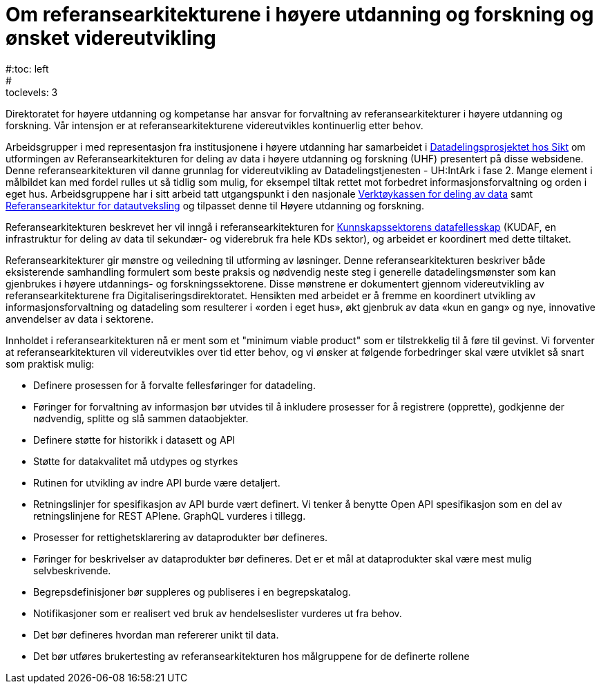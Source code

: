 = Om referansearkitekturene i høyere utdanning og forskning og ønsket videreutvikling
:wysiwig_editing: 1
ifeval::[{wysiwig_editing} == 1]
:imagepath: ../images/
endif::[]
ifeval::[{wysiwig_editing} == 0]
:imagepath: siste@unit-ra:ROOT:
endif::[]
#:toc: left
#:toclevels: 3
:sectnums:
:sectnumlevels: 9

Direktoratet for høyere utdanning og kompetanse har ansvar for forvaltning av referansearkitekturer i høyere utdanning og forskning. Vår intensjon er at referansearkitekturene videreutvikles kontinuerlig etter behov.

Arbeidsgrupper i med representasjon fra institusjonene i høyere utdanning 
har samarbeidet i
https://www.unit.no/prosjekter/datadeling-i-hoyere-utdanning-og-forskning[Datadelingsprosjektet hos Sikt] om utformingen av
Referansearkitekturen for deling av data i høyere utdanning og forskning
(UHF) presentert på disse websidene. 
Denne referansearkitekturen vil danne grunnlag for
videreutvikling av Datadelingstjenesten - UH:IntArk i fase 2. 
Mange element i målbildet kan med fordel rulles ut så tidlig som mulig, for eksempel tiltak rettet mot forbedret informasjonsforvaltning og orden i eget hus.
Arbeidsgruppene har i sitt arbeid tatt utgangspunkt i den nasjonale https://www.digdir.no/datadeling/nasjonal-verktoykasse-deling-av-data/2243[Verktøykassen for deling av data] samt https://nasjonal-arkitektur.github.io/architecture-repository/data-exchange-ra/book-data-exchange-ra.html[Referansearkitektur for datautveksling] og tilpasset
denne til Høyere utdanning og forskning.

Referansearkitekturen beskrevet her vil inngå i
referansearkitekturen for https://kunnskapsdata.no[Kunnskapssektorens datafellesskap] (KUDAF, en
infrastruktur for deling av data til sekundær- og viderebruk fra hele
KDs sektor), og arbeidet er koordinert med dette tiltaket.

Referansearkitekturer gir mønstre og veiledning til utforming av
løsninger. Denne referansearkitekturen beskriver både eksisterende
samhandling formulert som beste praksis og nødvendig neste steg i
generelle datadelingsmønster som kan gjenbrukes i høyere utdannings- og forskningssektorene. Disse
mønstrene er dokumentert gjennom videreutvikling av
referansearkitekturene fra Digitaliseringsdirektoratet. Hensikten med
arbeidet er å fremme en koordinert utvikling av informasjonsforvaltning
og datadeling som resulterer i «orden i eget hus», økt gjenbruk av data
«kun en gang» og nye, innovative anvendelser av data i sektorene.

Innholdet i referansearkitekturen nå er ment som et "minimum viable product" som er tilstrekkelig til å føre til gevinst. 
Vi forventer at referansearkitekturen vil videreutvikles over tid etter behov,
og vi ønsker at følgende forbedringer skal være utviklet så snart som praktisk mulig:

* Definere prosessen for å forvalte fellesføringer for datadeling.
* Føringer for forvaltning av informasjon bør utvides til å inkludere prosesser for å registrere (opprette), godkjenne der nødvendig, splitte og slå sammen dataobjekter.
* Definere støtte for historikk i datasett og API
* Støtte for datakvalitet må utdypes og styrkes
* Rutinen for utvikling av indre API burde være detaljert.
* Retningslinjer for spesifikasjon av API burde vært definert. Vi tenker
å benytte Open API spesifikasjon som en del av retningslinjene for REST
APIene. GraphQL vurderes i tillegg.
* Prosesser for rettighetsklarering av dataprodukter bør defineres.
* Føringer for beskrivelser av dataprodukter bør defineres. Det er et
mål at dataprodukter skal være mest mulig selvbeskrivende.
* Begrepsdefinisjoner bør suppleres og publiseres i en begrepskatalog.
* Notifikasjoner som er realisert ved bruk av hendelseslister vurderes
ut fra behov.
* Det bør defineres hvordan man refererer unikt til data.
* Det bør utføres brukertesting av referansearkitekturen hos målgruppene for de definerte rollene